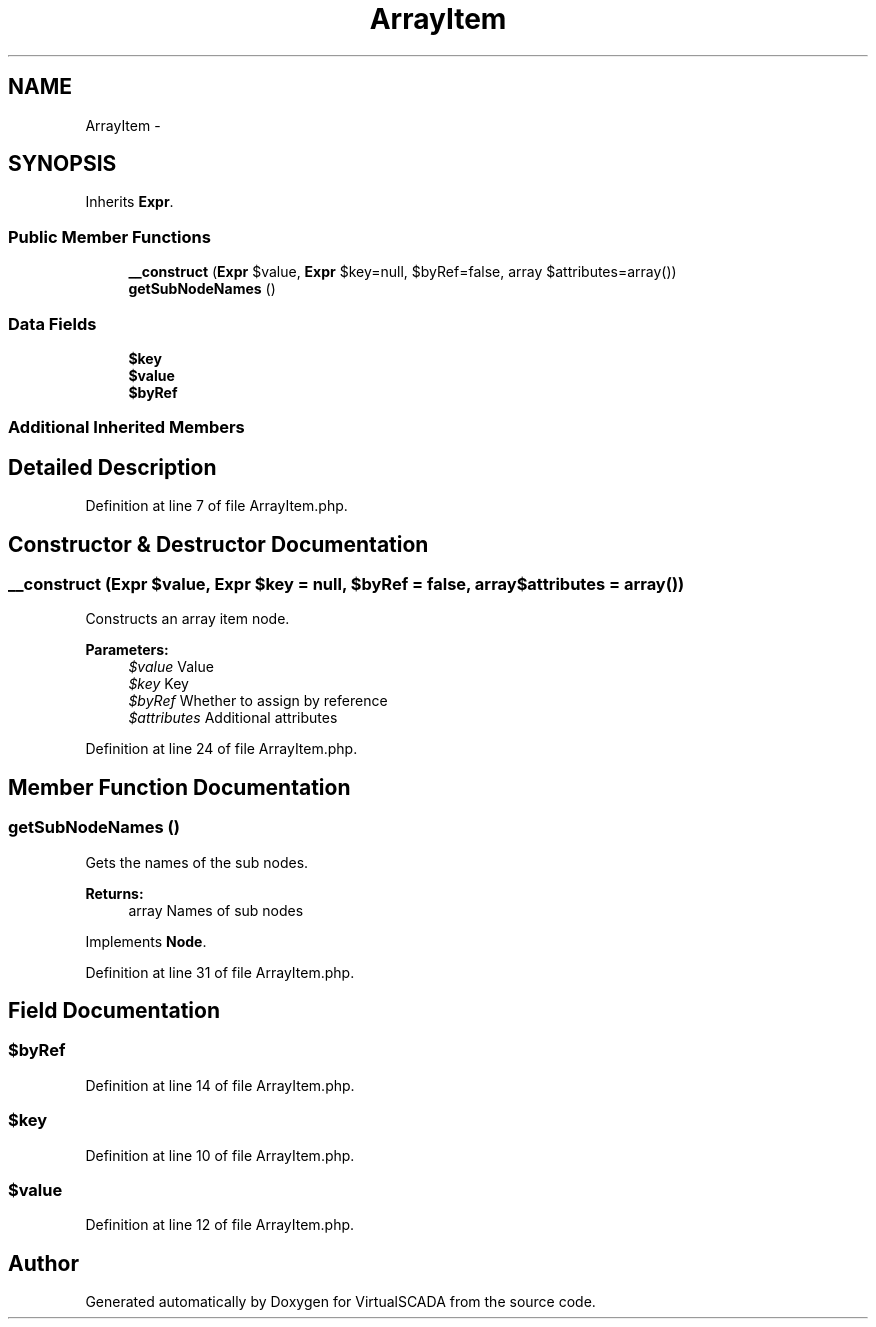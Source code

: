 .TH "ArrayItem" 3 "Tue Apr 14 2015" "Version 1.0" "VirtualSCADA" \" -*- nroff -*-
.ad l
.nh
.SH NAME
ArrayItem \- 
.SH SYNOPSIS
.br
.PP
.PP
Inherits \fBExpr\fP\&.
.SS "Public Member Functions"

.in +1c
.ti -1c
.RI "\fB__construct\fP (\fBExpr\fP $value, \fBExpr\fP $key=null, $byRef=false, array $attributes=array())"
.br
.ti -1c
.RI "\fBgetSubNodeNames\fP ()"
.br
.in -1c
.SS "Data Fields"

.in +1c
.ti -1c
.RI "\fB$key\fP"
.br
.ti -1c
.RI "\fB$value\fP"
.br
.ti -1c
.RI "\fB$byRef\fP"
.br
.in -1c
.SS "Additional Inherited Members"
.SH "Detailed Description"
.PP 
Definition at line 7 of file ArrayItem\&.php\&.
.SH "Constructor & Destructor Documentation"
.PP 
.SS "__construct (\fBExpr\fP $value, \fBExpr\fP $key = \fCnull\fP,  $byRef = \fCfalse\fP, array $attributes = \fCarray()\fP)"
Constructs an array item node\&.
.PP
\fBParameters:\fP
.RS 4
\fI$value\fP Value 
.br
\fI$key\fP Key 
.br
\fI$byRef\fP Whether to assign by reference 
.br
\fI$attributes\fP Additional attributes 
.RE
.PP

.PP
Definition at line 24 of file ArrayItem\&.php\&.
.SH "Member Function Documentation"
.PP 
.SS "getSubNodeNames ()"
Gets the names of the sub nodes\&.
.PP
\fBReturns:\fP
.RS 4
array Names of sub nodes 
.RE
.PP

.PP
Implements \fBNode\fP\&.
.PP
Definition at line 31 of file ArrayItem\&.php\&.
.SH "Field Documentation"
.PP 
.SS "$byRef"

.PP
Definition at line 14 of file ArrayItem\&.php\&.
.SS "$key"

.PP
Definition at line 10 of file ArrayItem\&.php\&.
.SS "$value"

.PP
Definition at line 12 of file ArrayItem\&.php\&.

.SH "Author"
.PP 
Generated automatically by Doxygen for VirtualSCADA from the source code\&.
